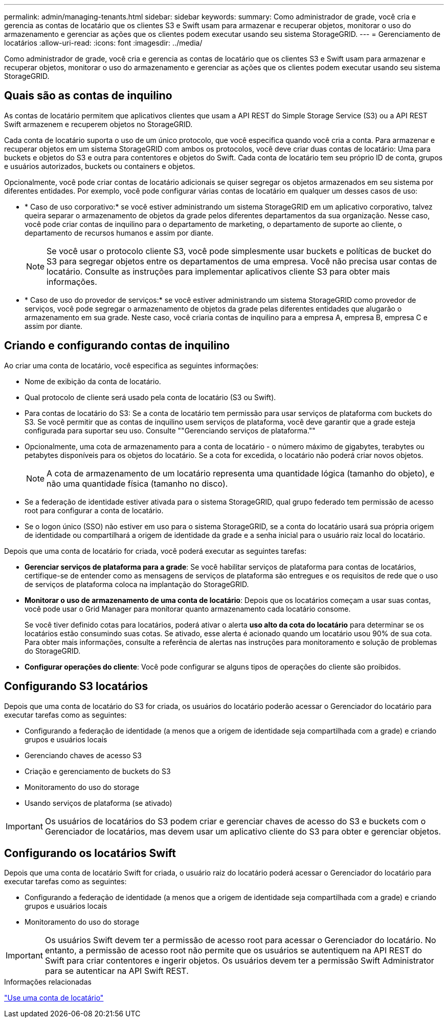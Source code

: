 ---
permalink: admin/managing-tenants.html 
sidebar: sidebar 
keywords:  
summary: Como administrador de grade, você cria e gerencia as contas de locatário que os clientes S3 e Swift usam para armazenar e recuperar objetos, monitorar o uso do armazenamento e gerenciar as ações que os clientes podem executar usando seu sistema StorageGRID. 
---
= Gerenciamento de locatários
:allow-uri-read: 
:icons: font
:imagesdir: ../media/


[role="lead"]
Como administrador de grade, você cria e gerencia as contas de locatário que os clientes S3 e Swift usam para armazenar e recuperar objetos, monitorar o uso do armazenamento e gerenciar as ações que os clientes podem executar usando seu sistema StorageGRID.



== Quais são as contas de inquilino

As contas de locatário permitem que aplicativos clientes que usam a API REST do Simple Storage Service (S3) ou a API REST Swift armazenem e recuperem objetos no StorageGRID.

Cada conta de locatário suporta o uso de um único protocolo, que você especifica quando você cria a conta. Para armazenar e recuperar objetos em um sistema StorageGRID com ambos os protocolos, você deve criar duas contas de locatário: Uma para buckets e objetos do S3 e outra para contentores e objetos do Swift. Cada conta de locatário tem seu próprio ID de conta, grupos e usuários autorizados, buckets ou containers e objetos.

Opcionalmente, você pode criar contas de locatário adicionais se quiser segregar os objetos armazenados em seu sistema por diferentes entidades. Por exemplo, você pode configurar várias contas de locatário em qualquer um desses casos de uso:

* * Caso de uso corporativo:* se você estiver administrando um sistema StorageGRID em um aplicativo corporativo, talvez queira separar o armazenamento de objetos da grade pelos diferentes departamentos da sua organização. Nesse caso, você pode criar contas de inquilino para o departamento de marketing, o departamento de suporte ao cliente, o departamento de recursos humanos e assim por diante.
+

NOTE: Se você usar o protocolo cliente S3, você pode simplesmente usar buckets e políticas de bucket do S3 para segregar objetos entre os departamentos de uma empresa. Você não precisa usar contas de locatário. Consulte as instruções para implementar aplicativos cliente S3 para obter mais informações.

* * Caso de uso do provedor de serviços:* se você estiver administrando um sistema StorageGRID como provedor de serviços, você pode segregar o armazenamento de objetos da grade pelas diferentes entidades que alugarão o armazenamento em sua grade. Neste caso, você criaria contas de inquilino para a empresa A, empresa B, empresa C e assim por diante.




== Criando e configurando contas de inquilino

Ao criar uma conta de locatário, você especifica as seguintes informações:

* Nome de exibição da conta de locatário.
* Qual protocolo de cliente será usado pela conta de locatário (S3 ou Swift).
* Para contas de locatário do S3: Se a conta de locatário tem permissão para usar serviços de plataforma com buckets do S3. Se você permitir que as contas de inquilino usem serviços de plataforma, você deve garantir que a grade esteja configurada para suportar seu uso. Consulte ""Gerenciando serviços de plataforma.""
* Opcionalmente, uma cota de armazenamento para a conta de locatário - o número máximo de gigabytes, terabytes ou petabytes disponíveis para os objetos do locatário. Se a cota for excedida, o locatário não poderá criar novos objetos.
+

NOTE: A cota de armazenamento de um locatário representa uma quantidade lógica (tamanho do objeto), e não uma quantidade física (tamanho no disco).

* Se a federação de identidade estiver ativada para o sistema StorageGRID, qual grupo federado tem permissão de acesso root para configurar a conta de locatário.
* Se o logon único (SSO) não estiver em uso para o sistema StorageGRID, se a conta do locatário usará sua própria origem de identidade ou compartilhará a origem de identidade da grade e a senha inicial para o usuário raiz local do locatário.


Depois que uma conta de locatário for criada, você poderá executar as seguintes tarefas:

* *Gerenciar serviços de plataforma para a grade*: Se você habilitar serviços de plataforma para contas de locatários, certifique-se de entender como as mensagens de serviços de plataforma são entregues e os requisitos de rede que o uso de serviços de plataforma coloca na implantação do StorageGRID.
* *Monitorar o uso de armazenamento de uma conta de locatário*: Depois que os locatários começam a usar suas contas, você pode usar o Grid Manager para monitorar quanto armazenamento cada locatário consome.
+
Se você tiver definido cotas para locatários, poderá ativar o alerta *uso alto da cota do locatário* para determinar se os locatários estão consumindo suas cotas. Se ativado, esse alerta é acionado quando um locatário usou 90% de sua cota. Para obter mais informações, consulte a referência de alertas nas instruções para monitoramento e solução de problemas do StorageGRID.

* *Configurar operações do cliente*: Você pode configurar se alguns tipos de operações do cliente são proibidos.




== Configurando S3 locatários

Depois que uma conta de locatário do S3 for criada, os usuários do locatário poderão acessar o Gerenciador do locatário para executar tarefas como as seguintes:

* Configurando a federação de identidade (a menos que a origem de identidade seja compartilhada com a grade) e criando grupos e usuários locais
* Gerenciando chaves de acesso S3
* Criação e gerenciamento de buckets do S3
* Monitoramento do uso do storage
* Usando serviços de plataforma (se ativado)



IMPORTANT: Os usuários de locatários do S3 podem criar e gerenciar chaves de acesso do S3 e buckets com o Gerenciador de locatários, mas devem usar um aplicativo cliente do S3 para obter e gerenciar objetos.



== Configurando os locatários Swift

Depois que uma conta de locatário Swift for criada, o usuário raiz do locatário poderá acessar o Gerenciador do locatário para executar tarefas como as seguintes:

* Configurando a federação de identidade (a menos que a origem de identidade seja compartilhada com a grade) e criando grupos e usuários locais
* Monitoramento do uso do storage



IMPORTANT: Os usuários Swift devem ter a permissão de acesso root para acessar o Gerenciador do locatário. No entanto, a permissão de acesso root não permite que os usuários se autentiquem na API REST do Swift para criar contentores e ingerir objetos. Os usuários devem ter a permissão Swift Administrator para se autenticar na API Swift REST.

.Informações relacionadas
link:../tenant/index.html["Use uma conta de locatário"]
